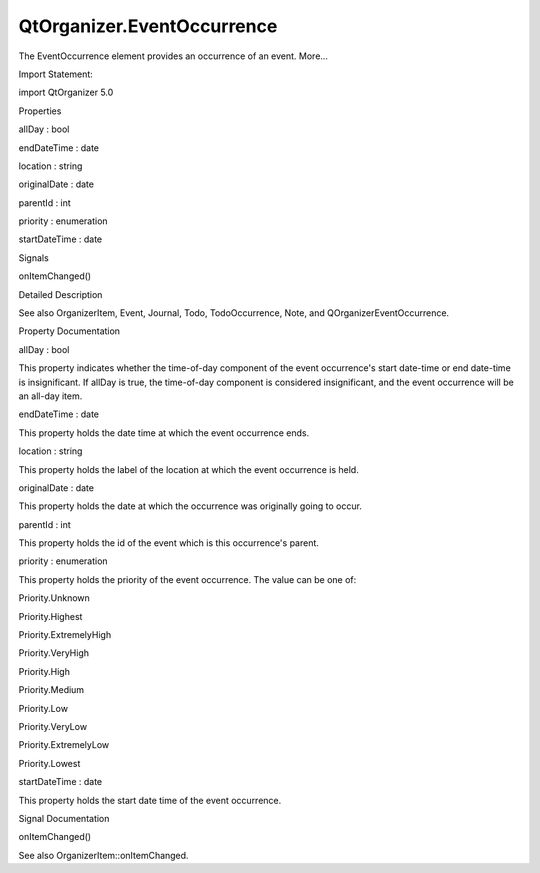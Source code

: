 QtOrganizer.EventOccurrence
===========================

.. raw:: html

   <p>

The EventOccurrence element provides an occurrence of an event. More...

.. raw:: html

   </p>

.. raw:: html

   <!-- @@@EventOccurrence -->

.. raw:: html

   <table class="alignedsummary">

.. raw:: html

   <tr>

.. raw:: html

   <td class="memItemLeft rightAlign topAlign">

Import Statement:

.. raw:: html

   </td>

.. raw:: html

   <td class="memItemRight bottomAlign">

import QtOrganizer 5.0

.. raw:: html

   </td>

.. raw:: html

   </tr>

.. raw:: html

   </table>

.. raw:: html

   <ul>

.. raw:: html

   </ul>

.. raw:: html

   <h2 id="properties">

Properties

.. raw:: html

   </h2>

.. raw:: html

   <ul>

.. raw:: html

   <li class="fn">

allDay : bool

.. raw:: html

   </li>

.. raw:: html

   <li class="fn">

endDateTime : date

.. raw:: html

   </li>

.. raw:: html

   <li class="fn">

location : string

.. raw:: html

   </li>

.. raw:: html

   <li class="fn">

originalDate : date

.. raw:: html

   </li>

.. raw:: html

   <li class="fn">

parentId : int

.. raw:: html

   </li>

.. raw:: html

   <li class="fn">

priority : enumeration

.. raw:: html

   </li>

.. raw:: html

   <li class="fn">

startDateTime : date

.. raw:: html

   </li>

.. raw:: html

   </ul>

.. raw:: html

   <h2 id="signals">

Signals

.. raw:: html

   </h2>

.. raw:: html

   <ul>

.. raw:: html

   <li class="fn">

onItemChanged()

.. raw:: html

   </li>

.. raw:: html

   </ul>

.. raw:: html

   <!-- $$$EventOccurrence-description -->

.. raw:: html

   <h2 id="details">

Detailed Description

.. raw:: html

   </h2>

.. raw:: html

   </p>

.. raw:: html

   <p>

See also OrganizerItem, Event, Journal, Todo, TodoOccurrence, Note, and
QOrganizerEventOccurrence.

.. raw:: html

   </p>

.. raw:: html

   <!-- @@@EventOccurrence -->

.. raw:: html

   <h2>

Property Documentation

.. raw:: html

   </h2>

.. raw:: html

   <!-- $$$allDay -->

.. raw:: html

   <table class="qmlname">

.. raw:: html

   <tr valign="top" id="allDay-prop">

.. raw:: html

   <td class="tblQmlPropNode">

.. raw:: html

   <p>

allDay : bool

.. raw:: html

   </p>

.. raw:: html

   </td>

.. raw:: html

   </tr>

.. raw:: html

   </table>

.. raw:: html

   <p>

This property indicates whether the time-of-day component of the event
occurrence's start date-time or end date-time is insignificant. If
allDay is true, the time-of-day component is considered insignificant,
and the event occurrence will be an all-day item.

.. raw:: html

   </p>

.. raw:: html

   <!-- @@@allDay -->

.. raw:: html

   <table class="qmlname">

.. raw:: html

   <tr valign="top" id="endDateTime-prop">

.. raw:: html

   <td class="tblQmlPropNode">

.. raw:: html

   <p>

endDateTime : date

.. raw:: html

   </p>

.. raw:: html

   </td>

.. raw:: html

   </tr>

.. raw:: html

   </table>

.. raw:: html

   <p>

This property holds the date time at which the event occurrence ends.

.. raw:: html

   </p>

.. raw:: html

   <!-- @@@endDateTime -->

.. raw:: html

   <table class="qmlname">

.. raw:: html

   <tr valign="top" id="location-prop">

.. raw:: html

   <td class="tblQmlPropNode">

.. raw:: html

   <p>

location : string

.. raw:: html

   </p>

.. raw:: html

   </td>

.. raw:: html

   </tr>

.. raw:: html

   </table>

.. raw:: html

   <p>

This property holds the label of the location at which the event
occurrence is held.

.. raw:: html

   </p>

.. raw:: html

   <!-- @@@location -->

.. raw:: html

   <table class="qmlname">

.. raw:: html

   <tr valign="top" id="originalDate-prop">

.. raw:: html

   <td class="tblQmlPropNode">

.. raw:: html

   <p>

originalDate : date

.. raw:: html

   </p>

.. raw:: html

   </td>

.. raw:: html

   </tr>

.. raw:: html

   </table>

.. raw:: html

   <p>

This property holds the date at which the occurrence was originally
going to occur.

.. raw:: html

   </p>

.. raw:: html

   <!-- @@@originalDate -->

.. raw:: html

   <table class="qmlname">

.. raw:: html

   <tr valign="top" id="parentId-prop">

.. raw:: html

   <td class="tblQmlPropNode">

.. raw:: html

   <p>

parentId : int

.. raw:: html

   </p>

.. raw:: html

   </td>

.. raw:: html

   </tr>

.. raw:: html

   </table>

.. raw:: html

   <p>

This property holds the id of the event which is this occurrence's
parent.

.. raw:: html

   </p>

.. raw:: html

   <!-- @@@parentId -->

.. raw:: html

   <table class="qmlname">

.. raw:: html

   <tr valign="top" id="priority-prop">

.. raw:: html

   <td class="tblQmlPropNode">

.. raw:: html

   <p>

priority : enumeration

.. raw:: html

   </p>

.. raw:: html

   </td>

.. raw:: html

   </tr>

.. raw:: html

   </table>

.. raw:: html

   <p>

This property holds the priority of the event occurrence. The value can
be one of:

.. raw:: html

   </p>

.. raw:: html

   <ul>

.. raw:: html

   <li>

Priority.Unknown

.. raw:: html

   </li>

.. raw:: html

   <li>

Priority.Highest

.. raw:: html

   </li>

.. raw:: html

   <li>

Priority.ExtremelyHigh

.. raw:: html

   </li>

.. raw:: html

   <li>

Priority.VeryHigh

.. raw:: html

   </li>

.. raw:: html

   <li>

Priority.High

.. raw:: html

   </li>

.. raw:: html

   <li>

Priority.Medium

.. raw:: html

   </li>

.. raw:: html

   <li>

Priority.Low

.. raw:: html

   </li>

.. raw:: html

   <li>

Priority.VeryLow

.. raw:: html

   </li>

.. raw:: html

   <li>

Priority.ExtremelyLow

.. raw:: html

   </li>

.. raw:: html

   <li>

Priority.Lowest

.. raw:: html

   </li>

.. raw:: html

   </ul>

.. raw:: html

   <!-- @@@priority -->

.. raw:: html

   <table class="qmlname">

.. raw:: html

   <tr valign="top" id="startDateTime-prop">

.. raw:: html

   <td class="tblQmlPropNode">

.. raw:: html

   <p>

startDateTime : date

.. raw:: html

   </p>

.. raw:: html

   </td>

.. raw:: html

   </tr>

.. raw:: html

   </table>

.. raw:: html

   <p>

This property holds the start date time of the event occurrence.

.. raw:: html

   </p>

.. raw:: html

   <!-- @@@startDateTime -->

.. raw:: html

   <h2>

Signal Documentation

.. raw:: html

   </h2>

.. raw:: html

   <!-- $$$onItemChanged -->

.. raw:: html

   <table class="qmlname">

.. raw:: html

   <tr valign="top" id="onItemChanged-signal">

.. raw:: html

   <td class="tblQmlFuncNode">

.. raw:: html

   <p>

onItemChanged()

.. raw:: html

   </p>

.. raw:: html

   </td>

.. raw:: html

   </tr>

.. raw:: html

   </table>

.. raw:: html

   <p>

See also OrganizerItem::onItemChanged.

.. raw:: html

   </p>

.. raw:: html

   <!-- @@@onItemChanged -->


